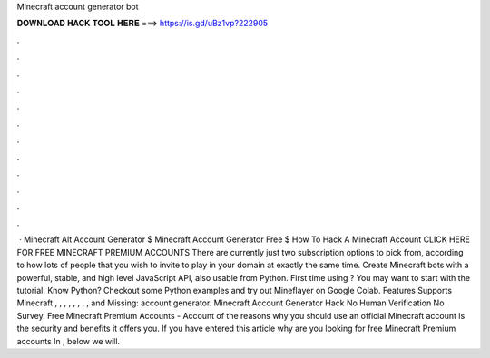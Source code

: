 Minecraft account generator bot

𝐃𝐎𝐖𝐍𝐋𝐎𝐀𝐃 𝐇𝐀𝐂𝐊 𝐓𝐎𝐎𝐋 𝐇𝐄𝐑𝐄 ===> https://is.gd/uBz1vp?222905

.

.

.

.

.

.

.

.

.

.

.

.

 · Minecraft Alt Account Generator $ Minecraft Account Generator Free $ How To Hack A Minecraft Account CLICK HERE FOR FREE MINECRAFT PREMIUM ACCOUNTS There are currently just two subscription options to pick from, according to how lots of people that you wish to invite to play in your domain at exactly the same time. Create Minecraft bots with a powerful, stable, and high level JavaScript API, also usable from Python. First time using ? You may want to start with the tutorial. Know Python? Checkout some Python examples and try out Mineflayer on Google Colab. Features Supports Minecraft , , , , , , , , and Missing: account generator. Minecraft Account Generator Hack No Human Verification No Survey. Free Minecraft Premium Accounts - Account  of the reasons why you should use an official Minecraft account is the security and benefits it offers you. If you have entered this article why are you looking for free Minecraft Premium accounts In , below we will.